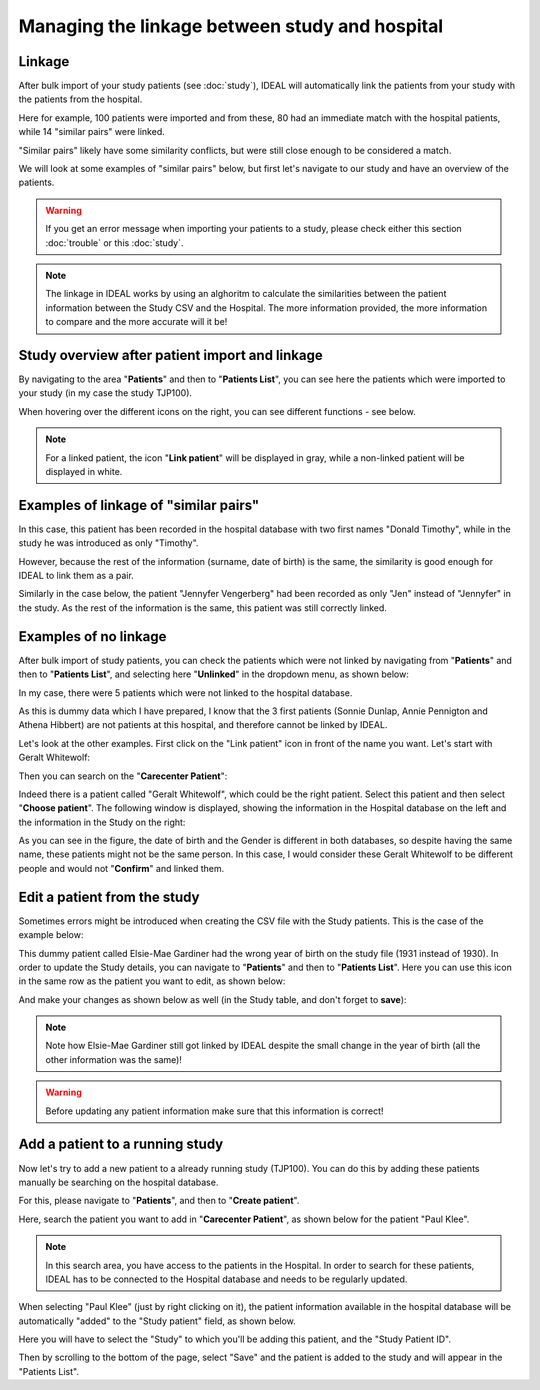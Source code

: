 Managing the linkage between study and hospital
################################################

Linkage
*********

After bulk import of your study patients (see :doc:`study`), IDEAL will automatically link the patients from your study with the patients from the hospital.


.. image:: Linkage.png


Here for example, 100 patients were imported and from these, 80 had an immediate match with the hospital patients, while 14 "similar pairs" were linked.

"Similar pairs" likely have some similarity conflicts, but were still close enough to be considered a match.

We will look at some examples of "similar pairs" below, but first let's navigate to our study and have an overview of the patients.

.. warning::
  If you get an error message when importing your patients to a study, please check either this section :doc:`trouble` or this :doc:`study`.

.. note::
  The linkage in IDEAL works by using an alghoritm to calculate the similarities between the patient information between the Study CSV and the Hospital. The more information provided, the more information to compare and the more accurate will it be!


Study overview after patient import and linkage
******************************************************

By navigating to the area "**Patients**" and then to "**Patients List**", you can see here the patients which were imported to your study (in my case the study TJP100).

.. image:: LinkOverview.png

When hovering over the different icons on the right, you can see different functions - see below.


.. image:: Icons.png
   :width: 400 

.. note::
   For a linked patient, the icon "**Link patient**" will be displayed in gray, while a non-linked patient will be displayed in white.


Examples of linkage of "similar pairs"
******************************************

In this case, this patient has been recorded in the hospital database with two first names "Donald Timothy", while in the study he was introduced as only "Timothy".


.. image:: Duck.png


However, because the rest of the information (surname, date of birth) is the same, the similarity is good enough for IDEAL to link them as a pair.

Similarly in the case below, the patient "Jennyfer Vengerberg" had been recorded as only "Jen" instead of "Jennyfer" in the study. As the rest of the information is the same, this patient was still correctly linked.


.. image:: Jen.png


Examples of no linkage 
*******************************

After bulk import of study patients, you can check the patients which were not linked by navigating from "**Patients**" and then to "**Patients List**", and selecting here "**Unlinked**" in the dropdown menu, as shown below:


.. image:: Unlinked.png


In my case, there were 5 patients which were not linked to the hospital database.


.. image:: Unlinked2.png


As this is dummy data which I have prepared, I know that the 3 first patients (Sonnie Dunlap, Annie Pennigton and Athena Hibbert) are not patients at this hospital, and therefore cannot be linked by IDEAL.

Let's look at the other examples. First click on the "Link patient" icon in front of the name you want. Let's start with Geralt Whitewolf:


.. image:: G1.png


Then you can search on the "**Carecenter Patient**":

.. image:: G2.png

Indeed there is a patient called "Geralt Whitewolf", which could be the right patient. Select this patient and then select "**Choose patient**". The following window is displayed, showing the information in the Hospital database on the left and the information in the Study on the right:


.. image:: G3.png


As you can see in the figure, the date of birth and the Gender is different in both databases, so despite having the same name, these patients might not be the same person. In this case, I would consider these Geralt Whitewolf to be different people and would not "**Confirm**" and linked them.


Edit a patient from the study
*******************************

Sometimes errors might be introduced when creating the CSV file with the Study patients. This is the case of the example below: 


.. image:: WrongDOB.png


This dummy patient called Elsie-Mae Gardiner had the wrong year of birth on the study file (1931 instead of 1930). 
In order to update the Study details, you can navigate to "**Patients**" and then to "**Patients List**". Here you can use this icon in the same row as the patient you want to edit, as shown below:


.. image:: EditPatientIcon.png


And make your changes as shown below as well (in the Study table, and don't forget to **save**):


.. image:: EditPatient.png


.. note::
   Note how Elsie-Mae Gardiner still got linked by IDEAL despite the small change in the year of birth (all the other information was the same)!

.. warning:: 
   Before updating any patient information make sure that this information is correct!


Add a patient to a running study
**************************************

Now let's try to add a new patient to a already running study (TJP100). You can do this by adding these patients manually be searching on the hospital database.

For this, please navigate to "**Patients**", and then to "**Create patient**". 

Here, search the patient you want to add in "**Carecenter Patient**", as shown below for the patient "Paul Klee".


.. image:: PKlee.png

.. note:: In this search area, you have access to the patients in the Hospital. In order to search for these patients, IDEAL has to be connected to the Hospital database and needs to be regularly updated.


When selecting "Paul Klee" (just by right clicking on it), the patient information available in the hospital database will be automatically "added" to the "Study patient" field, as shown below.


.. image:: PKlee2.png


Here you will have to select the "Study" to which you'll be adding this patient, and the "Study Patient ID". 

Then by scrolling to the bottom of the page, select "Save" and the patient is added to the study and will appear in the "Patients List".

